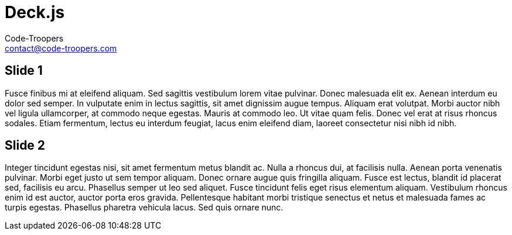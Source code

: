= Deck.js
:author: Code-Troopers
:keywords: @codetroopers
:email: contact@code-troopers.com
:backend: deckjs
:customcss: ct/ct.css
:customjs: ct/ct.js
:deckjs_transition: horizontal-slide
:goto:
:menu:
:status:

== Slide 1
Fusce finibus mi at eleifend aliquam. Sed sagittis vestibulum lorem vitae pulvinar. Donec malesuada elit ex. Aenean interdum eu dolor sed semper. In vulputate enim in lectus sagittis, sit amet dignissim augue tempus. Aliquam erat volutpat. Morbi auctor nibh vel ligula ullamcorper, at commodo neque egestas. Mauris at commodo leo. Ut vitae quam felis. Donec vel erat at risus rhoncus sodales. Etiam fermentum, lectus eu interdum feugiat, lacus enim eleifend diam, laoreet consectetur nisi nibh id nibh.

== Slide 2
Integer tincidunt egestas nisi, sit amet fermentum metus blandit ac. Nulla a rhoncus dui, at facilisis nulla. Aenean porta venenatis pulvinar. Morbi eget justo ut sem tempor aliquam. Donec ornare augue quis fringilla aliquam. Fusce est lectus, blandit id placerat sed, facilisis eu arcu. Phasellus semper ut leo sed aliquet. Fusce tincidunt felis eget risus elementum aliquam. Vestibulum rhoncus enim id est auctor, auctor porta eros gravida. Pellentesque habitant morbi tristique senectus et netus et malesuada fames ac turpis egestas. Phasellus pharetra vehicula lacus. Sed quis ornare nunc.